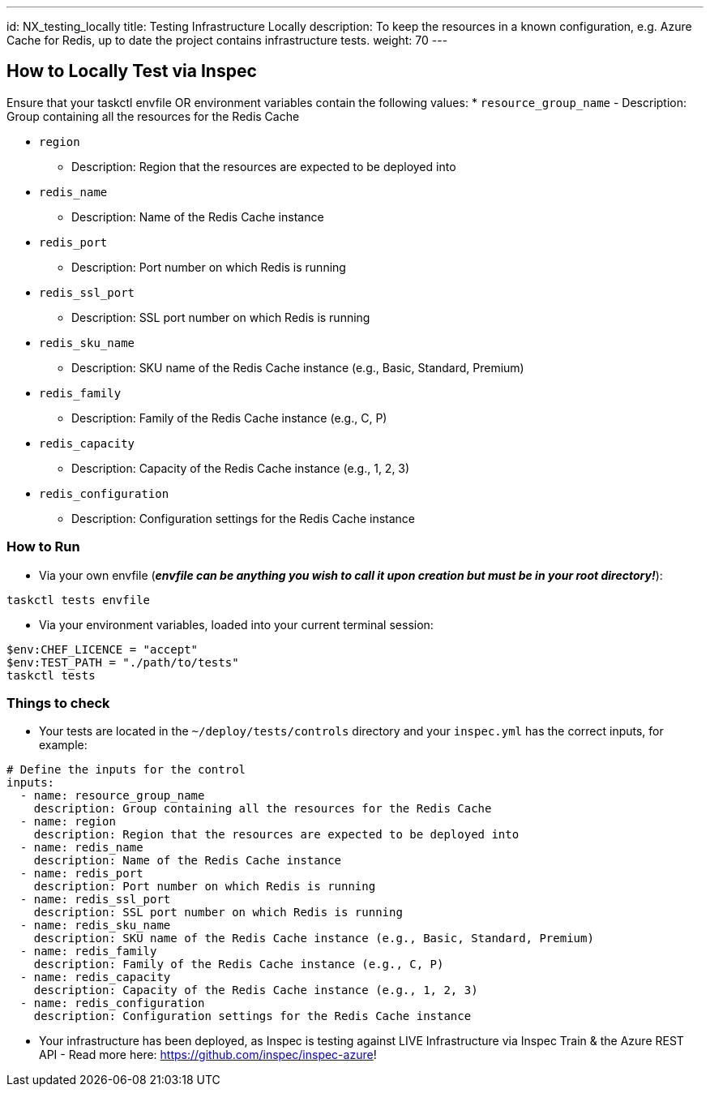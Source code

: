 ---
id: NX_testing_locally
title: Testing Infrastructure Locally
description: To keep the resources in a known configuration, e.g. Azure Cache for Redis, up to date the project contains infrastructure tests. 
weight: 70
---

== How to Locally Test via Inspec

Ensure that your taskctl envfile OR environment variables contain the following values:
* `resource_group_name`
  - Description: Group containing all the resources for the Redis Cache

* `region`
  - Description: Region that the resources are expected to be deployed into

* `redis_name`
  - Description: Name of the Redis Cache instance

* `redis_port`
  - Description: Port number on which Redis is running

* `redis_ssl_port`
  - Description: SSL port number on which Redis is running

* `redis_sku_name`
  - Description: SKU name of the Redis Cache instance (e.g., Basic, Standard, Premium)

* `redis_family`
  - Description: Family of the Redis Cache instance (e.g., C, P)

* `redis_capacity`
  - Description: Capacity of the Redis Cache instance (e.g., 1, 2, 3)

* `redis_configuration`
  - Description: Configuration settings for the Redis Cache instance


=== How to Run

* Via your own envfile (*_envfile can be anything you wish to call it upon creation but must be in your root directory!_*):
```
taskctl tests envfile
```

* Via your environment variables, loaded into your current terminal session:
```
$env:CHEF_LICENCE = "accept"
$env:TEST_PATH = "./path/to/tests"
taskctl tests
```

=== Things to check

* Your tests are located in the `~/deploy/tests/controls` directory and your `inspec.yml` has the correct inputs, for example:
```yaml
# Define the inputs for the control
inputs:
  - name: resource_group_name
    description: Group containing all the resources for the Redis Cache
  - name: region
    description: Region that the resources are expected to be deployed into
  - name: redis_name
    description: Name of the Redis Cache instance
  - name: redis_port
    description: Port number on which Redis is running
  - name: redis_ssl_port
    description: SSL port number on which Redis is running
  - name: redis_sku_name
    description: SKU name of the Redis Cache instance (e.g., Basic, Standard, Premium)
  - name: redis_family
    description: Family of the Redis Cache instance (e.g., C, P)
  - name: redis_capacity
    description: Capacity of the Redis Cache instance (e.g., 1, 2, 3)
  - name: redis_configuration
    description: Configuration settings for the Redis Cache instance
```
* Your infrastructure has been deployed, as Inspec is testing against LIVE Infrastructure via Inspec Train & the Azure REST API - Read more here: https://github.com/inspec/inspec-azure!
